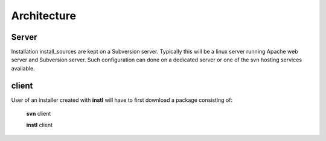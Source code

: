 Architecture
############



Server
======
Installation install_sources are kept on a Subversion server.
Typically this will be a linux server running Apache web server and Subversion server.
Such configuration can done on a dedicated server or one of the svn hosting services available.


client
======
User of an installer created with **instl** will have to first download a package consisting of:

    **svn** client

    **instl** client



